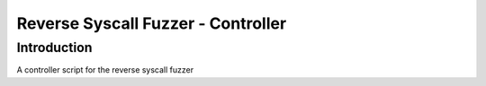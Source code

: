 ===================================
Reverse Syscall Fuzzer - Controller
===================================


Introduction
============
..
  TODO: add an introduction

A controller script for the reverse syscall fuzzer
